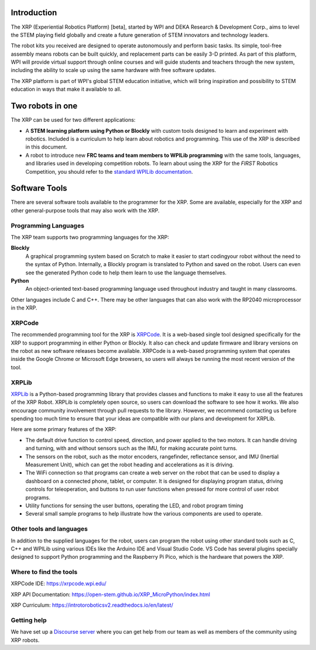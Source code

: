 .. image:: images/XRP.jpg
    :width: 300

Introduction
============

The XRP (Experiential Robotics Platform) [beta], started by WPI and DEKA Research & Development Corp., 
aims to level the STEM playing field globally and create a future generation of STEM innovators 
and technology leaders.

The robot kits you received are designed to operate autonomously and perform 
basic tasks. Its simple, tool-free assembly means robots can be built quickly, 
and replacement parts can be easily 3-D printed. As part of this platform, 
WPI will provide virtual support through online courses and will guide students 
and teachers through the new system, including the ability to scale up using 
the same hardware with free software updates. 

The XRP platform is part of WPI's global STEM education initiative, 
which will bring inspiration and possibility to STEM education in 
ways that make it available to all. 

Two robots in one
=================
The XRP can be used for two different applications:

* A **STEM learning platform using Python or Blockly** with custom tools designed 
  to learn and experiment with robotics. Included is a curriculum to help learn
  about robotics and programming. This use of the XRP is described in this document.
* A robot to introduce new **FRC teams and team members to WPILib programming** with
  the same tools, languages, and libraries used in developing competition robots.
  To learn about using the XRP for the *FIRST* Robotics Competition, you should refer
  to the `standard WPILib documentation <https://docs.wpilib.org/en/latest/docs/xrp-robot/index.html>`_.

Software Tools
==============

There are several software tools available to the programmer for the XRP. Some are available, 
especially for the XRP and other general-purpose tools that may also work with the XRP.

Programming Languages
---------------------

The XRP team supports two programming languages for the XRP:

**Blockly**
    A graphical programming system based on Scratch to make
    it easier to start codingyour robot without the need to
    the syntax of Python. Internally, a Blockly program is
    translated to Python and saved on the robot. Users can
    even see the generated Python code to help them learn to
    use the language themselves.


**Python**
    An object-oriented text-based programming language used throughout
    industry and taught in many classrooms.

Other languages include C and C++. There may be other languages that can also work 
with the RP2040 microprocessor in the XRP.

XRPCode
-------


The recommended programming tool for the XRP is `XRPCode <https://xrpcode.wpi.edu>`_. It is a web-based single tool
designed specifically for the XRP to support programming in either Python or Blockly.
It also can check and update firmware and library versions on the robot as new 
software releases become available. XRPCode is a web-based programming system that 
operates inside the Google Chrome or Microsoft Edge browsers, so users will always be running the most 
recent version of the tool. 

.. image:: images/Picture1.png
    :width: 300

.. image:: images/XRPCodeImage.png
    :width: 300

XRPLib
------
`XRPLib <https://open-stem.github.io/XRP_MicroPython/index.html>`_ is a Python-based programming library that provides classes and functions to make
it easy to use all the features of the XRP Robot. XRPLib is completely open source, 
so users can download the software to see how it works. We also encourage community 
involvement through pull requests to the library. However, we recommend contacting us 
before spending too much time to ensure that your ideas are compatible with our plans 
and development for XRPLib. 

Here are some primary features of the XRP:

•	The default drive function to control speed, direction, and power applied to the two motors. It can handle driving and turning, with and without sensors such as the IMU, for making accurate point turns.

•	The sensors on the robot, such as the motor encoders, rangefinder, reflectance sensor, and IMU (Inertial Measurement Unit), which can get the robot heading and accelerations as it is driving.

•	The WiFi connection so that programs can create a web server on the robot that can be used to display a dashboard on a connected phone, tablet, or computer. It is designed for displaying program status, driving controls for teleoperation, and buttons to run user functions when pressed for more control of user robot programs.

•	Utility functions for sensing the user buttons, operating the LED, and robot program timing

•	Several small sample programs to help illustrate how the various components are used to operate.

.. image:: images/Picture3.png
    :width: 300

Other tools and languages
-------------------------

In addition to the supplied languages for the robot, users can program the robot using 
other standard tools such as C, C++ and WPILib using various IDEs like the Arduino IDE and Visual Studio Code. 
VS Code has several plugins specially designed to support Python programming and the 
Raspberry Pi Pico, which is the hardware that powers the XRP.

Where to find the tools
-----------------------

XRPCode IDE: 
https://xrpcode.wpi.edu/

XRP API Documentation:
https://open-stem.github.io/XRP_MicroPython/index.html

XRP Curriculum:
https://introtoroboticsv2.readthedocs.io/en/latest/


Getting help
------------
We have set up a `Discourse server <https://xrp.discourse.group>`_
where you can get help from our team as well as members
of the community using XRP robots.  



